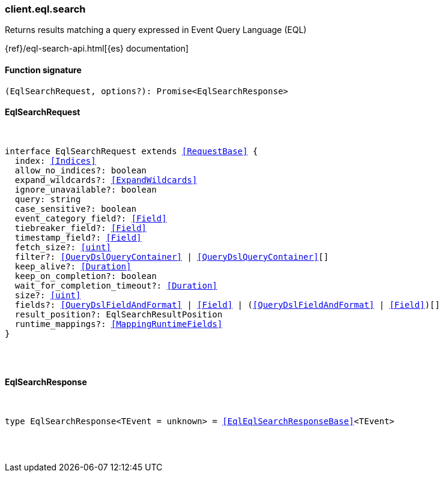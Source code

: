 [[reference-eql-search]]

////////
===========================================================================================================================
||                                                                                                                       ||
||                                                                                                                       ||
||                                                                                                                       ||
||        ██████╗ ███████╗ █████╗ ██████╗ ███╗   ███╗███████╗                                                            ||
||        ██╔══██╗██╔════╝██╔══██╗██╔══██╗████╗ ████║██╔════╝                                                            ||
||        ██████╔╝█████╗  ███████║██║  ██║██╔████╔██║█████╗                                                              ||
||        ██╔══██╗██╔══╝  ██╔══██║██║  ██║██║╚██╔╝██║██╔══╝                                                              ||
||        ██║  ██║███████╗██║  ██║██████╔╝██║ ╚═╝ ██║███████╗                                                            ||
||        ╚═╝  ╚═╝╚══════╝╚═╝  ╚═╝╚═════╝ ╚═╝     ╚═╝╚══════╝                                                            ||
||                                                                                                                       ||
||                                                                                                                       ||
||    This file is autogenerated, DO NOT send pull requests that changes this file directly.                             ||
||    You should update the script that does the generation, which can be found in:                                      ||
||    https://github.com/elastic/elastic-client-generator-js                                                             ||
||                                                                                                                       ||
||    You can run the script with the following command:                                                                 ||
||       npm run elasticsearch -- --version <version>                                                                    ||
||                                                                                                                       ||
||                                                                                                                       ||
||                                                                                                                       ||
===========================================================================================================================
////////

[discrete]
[[client.eql.search]]
=== client.eql.search

Returns results matching a query expressed in Event Query Language (EQL)

{ref}/eql-search-api.html[{es} documentation]

[discrete]
==== Function signature

[source,ts]
----
(EqlSearchRequest, options?): Promise<EqlSearchResponse>
----

[discrete]
==== EqlSearchRequest

[pass]
++++
<pre>
++++
interface EqlSearchRequest extends <<RequestBase>> {
  index: <<Indices>>
  allow_no_indices?: boolean
  expand_wildcards?: <<ExpandWildcards>>
  ignore_unavailable?: boolean
  query: string
  case_sensitive?: boolean
  event_category_field?: <<Field>>
  tiebreaker_field?: <<Field>>
  timestamp_field?: <<Field>>
  fetch_size?: <<uint>>
  filter?: <<QueryDslQueryContainer>> | <<QueryDslQueryContainer>>[]
  keep_alive?: <<Duration>>
  keep_on_completion?: boolean
  wait_for_completion_timeout?: <<Duration>>
  size?: <<uint>>
  fields?: <<QueryDslFieldAndFormat>> | <<Field>> | (<<QueryDslFieldAndFormat>> | <<Field>>)[]
  result_position?: EqlSearchResultPosition
  runtime_mappings?: <<MappingRuntimeFields>>
}

[pass]
++++
</pre>
++++
[discrete]
==== EqlSearchResponse

[pass]
++++
<pre>
++++
type EqlSearchResponse<TEvent = unknown> = <<EqlEqlSearchResponseBase>><TEvent>

[pass]
++++
</pre>
++++
